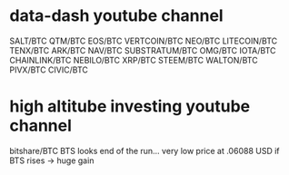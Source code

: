 * data-dash youtube channel
SALT/BTC
QTM/BTC
EOS/BTC
VERTCOIN/BTC
NEO/BTC
LITECOIN/BTC
TENX/BTC
ARK/BTC
NAV/BTC
SUBSTRATUM/BTC
OMG/BTC
IOTA/BTC
CHAINLINK/BTC
NEBILO/BTC
XRP/BTC
STEEM/BTC
WALTON/BTC
PIVX/BTC
CIVIC/BTC
* high altitube investing youtube channel
bitshare/BTC
BTS looks end of the run... very low price at .06088 USD
if BTS rises -> huge gain
